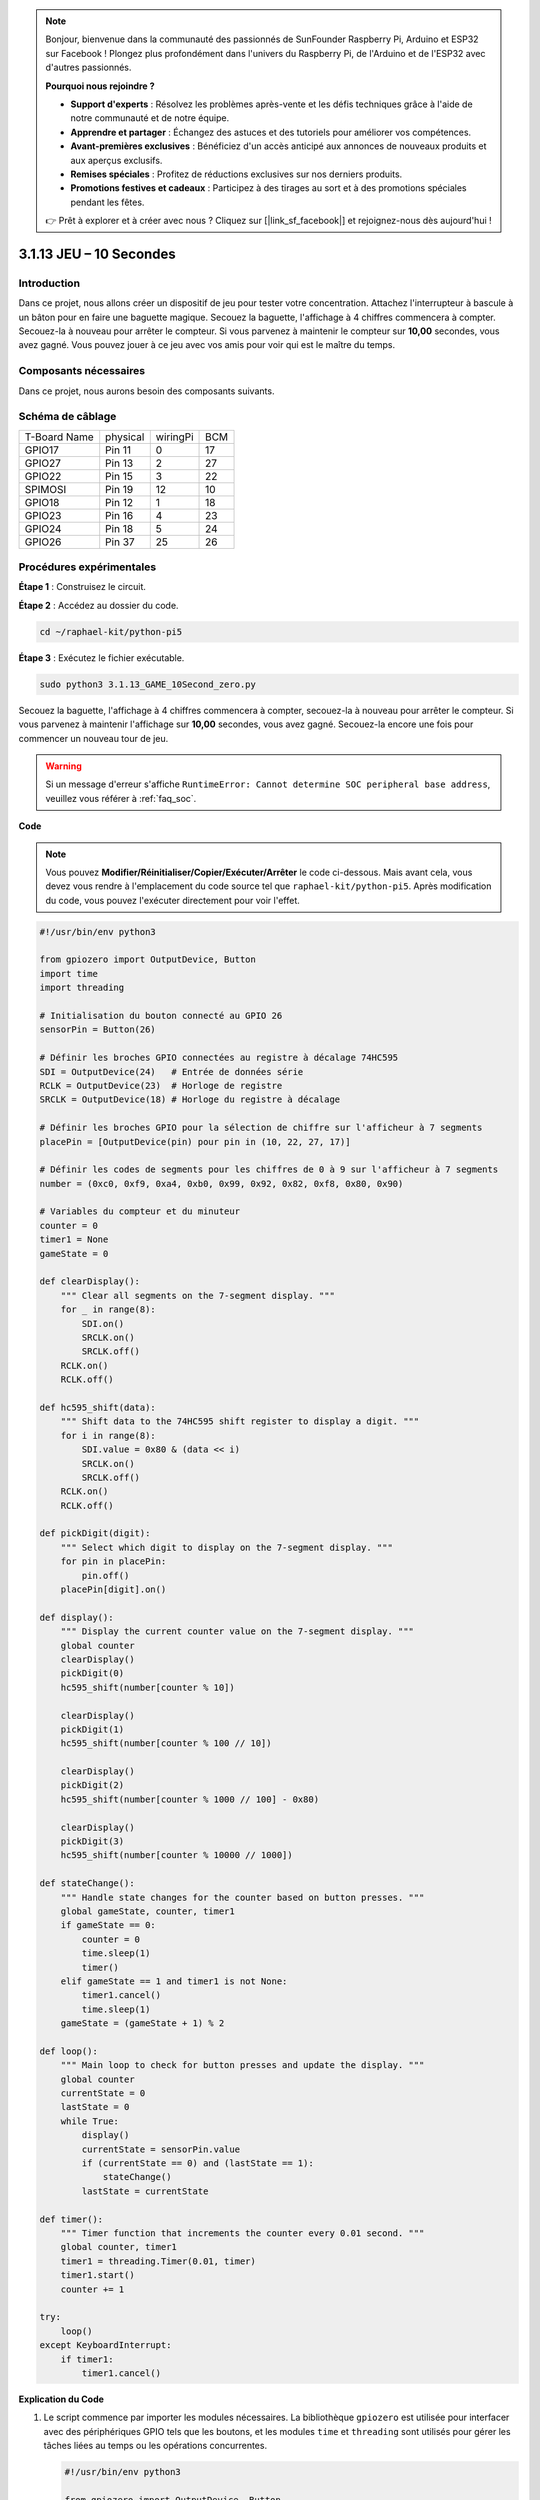 .. note::

    Bonjour, bienvenue dans la communauté des passionnés de SunFounder Raspberry Pi, Arduino et ESP32 sur Facebook ! Plongez plus profondément dans l'univers du Raspberry Pi, de l'Arduino et de l'ESP32 avec d'autres passionnés.

    **Pourquoi nous rejoindre ?**

    - **Support d'experts** : Résolvez les problèmes après-vente et les défis techniques grâce à l'aide de notre communauté et de notre équipe.
    - **Apprendre et partager** : Échangez des astuces et des tutoriels pour améliorer vos compétences.
    - **Avant-premières exclusives** : Bénéficiez d'un accès anticipé aux annonces de nouveaux produits et aux aperçus exclusifs.
    - **Remises spéciales** : Profitez de réductions exclusives sur nos derniers produits.
    - **Promotions festives et cadeaux** : Participez à des tirages au sort et à des promotions spéciales pendant les fêtes.

    👉 Prêt à explorer et à créer avec nous ? Cliquez sur [|link_sf_facebook|] et rejoignez-nous dès aujourd'hui !

.. _py_pi5_10s:

3.1.13 JEU – 10 Secondes
==========================

Introduction
------------------

Dans ce projet, nous allons créer un dispositif de jeu pour tester votre 
concentration. Attachez l'interrupteur à bascule à un bâton pour en faire 
une baguette magique. Secouez la baguette, l'affichage à 4 chiffres commencera 
à compter. Secouez-la à nouveau pour arrêter le compteur. Si vous parvenez à 
maintenir le compteur sur **10,00** secondes, vous avez gagné. Vous pouvez jouer 
à ce jeu avec vos amis pour voir qui est le maître du temps.

Composants nécessaires
------------------------------

Dans ce projet, nous aurons besoin des composants suivants.

.. image:: ../python_pi5/img/4.1.18_game_10_second_list.png
    :width: 800
    :align: center

.. Il est certainement plus pratique d'acheter un kit complet, voici le lien : 

.. .. list-table::
..     :widths: 20 20 20
..     :header-rows: 1

..     *   - Nom	
..         - ÉLÉMENTS DANS CE KIT
..         - LIEN
..     *   - Kit Raphael
..         - 337
..         - |link_Raphael_kit|

.. Vous pouvez également les acheter séparément via les liens ci-dessous.

.. .. list-table::
..     :widths: 30 20
..     :header-rows: 1

..     *   - PRÉSENTATION DES COMPOSANTS
..         - LIEN D'ACHAT

..     *   - :ref:`gpio_extension_board`
..         - |link_gpio_board_buy|
..     *   - :ref:`breadboard`
..         - |link_breadboard_buy|
..     *   - :ref:`wires`
..         - |link_wires_buy|
..     *   - :ref:`resistor`
..         - |link_resistor_buy|
..     *   - :ref:`4_digit`
..         - \-
..     *   - :ref:`74hc595`
..         - |link_74hc595_buy|
..     *   - :ref:`tilt_switch`
..         - \-

Schéma de câblage
------------------------

============ ======== ======== ===
T-Board Name physical wiringPi BCM
GPIO17       Pin 11   0        17
GPIO27       Pin 13   2        27
GPIO22       Pin 15   3        22
SPIMOSI      Pin 19   12       10
GPIO18       Pin 12   1        18
GPIO23       Pin 16   4        23
GPIO24       Pin 18   5        24
GPIO26       Pin 37   25       26
============ ======== ======== ===

.. image:: ../python_pi5/img/4.1.18_game_10_second_schematic.png
   :align: center

Procédures expérimentales
------------------------------

**Étape 1** : Construisez le circuit.

.. image:: ../python_pi5/img/4.1.18_game_10_second_circuit.png

**Étape 2** : Accédez au dossier du code.

.. raw:: html

   <run></run>

.. code-block::

    cd ~/raphael-kit/python-pi5

**Étape 3** : Exécutez le fichier exécutable.

.. raw:: html

   <run></run>

.. code-block::

    sudo python3 3.1.13_GAME_10Second_zero.py

Secouez la baguette, l'affichage à 4 chiffres commencera à compter, secouez-la 
à nouveau pour arrêter le compteur. Si vous parvenez à maintenir l'affichage 
sur **10,00** secondes, vous avez gagné. Secouez-la encore une fois pour commencer 
un nouveau tour de jeu.

.. warning::

    Si un message d'erreur s'affiche ``RuntimeError: Cannot determine SOC peripheral base address``, veuillez vous référer à :ref:`faq_soc`.

**Code**

.. note::
    Vous pouvez **Modifier/Réinitialiser/Copier/Exécuter/Arrêter** le code ci-dessous. Mais avant cela, vous devez vous rendre à l'emplacement du code source tel que ``raphael-kit/python-pi5``. Après modification du code, vous pouvez l'exécuter directement pour voir l'effet.

.. raw:: html

    <run></run>

.. code-block:: python

    #!/usr/bin/env python3

    from gpiozero import OutputDevice, Button
    import time
    import threading

    # Initialisation du bouton connecté au GPIO 26
    sensorPin = Button(26)

    # Définir les broches GPIO connectées au registre à décalage 74HC595
    SDI = OutputDevice(24)   # Entrée de données série
    RCLK = OutputDevice(23)  # Horloge de registre
    SRCLK = OutputDevice(18) # Horloge du registre à décalage

    # Définir les broches GPIO pour la sélection de chiffre sur l'afficheur à 7 segments
    placePin = [OutputDevice(pin) pour pin in (10, 22, 27, 17)]

    # Définir les codes de segments pour les chiffres de 0 à 9 sur l'afficheur à 7 segments
    number = (0xc0, 0xf9, 0xa4, 0xb0, 0x99, 0x92, 0x82, 0xf8, 0x80, 0x90)

    # Variables du compteur et du minuteur
    counter = 0
    timer1 = None
    gameState = 0

    def clearDisplay():
        """ Clear all segments on the 7-segment display. """
        for _ in range(8):
            SDI.on()
            SRCLK.on()
            SRCLK.off()
        RCLK.on()
        RCLK.off()

    def hc595_shift(data):
        """ Shift data to the 74HC595 shift register to display a digit. """
        for i in range(8):
            SDI.value = 0x80 & (data << i)
            SRCLK.on()
            SRCLK.off()
        RCLK.on()
        RCLK.off()

    def pickDigit(digit):
        """ Select which digit to display on the 7-segment display. """
        for pin in placePin:
            pin.off()
        placePin[digit].on()

    def display():
        """ Display the current counter value on the 7-segment display. """
        global counter
        clearDisplay()
        pickDigit(0)
        hc595_shift(number[counter % 10])

        clearDisplay()
        pickDigit(1)
        hc595_shift(number[counter % 100 // 10])

        clearDisplay()
        pickDigit(2)
        hc595_shift(number[counter % 1000 // 100] - 0x80)

        clearDisplay()
        pickDigit(3)
        hc595_shift(number[counter % 10000 // 1000])

    def stateChange():
        """ Handle state changes for the counter based on button presses. """
        global gameState, counter, timer1
        if gameState == 0:
            counter = 0
            time.sleep(1)
            timer()
        elif gameState == 1 and timer1 is not None:
            timer1.cancel()
            time.sleep(1)
        gameState = (gameState + 1) % 2

    def loop():
        """ Main loop to check for button presses and update the display. """
        global counter
        currentState = 0
        lastState = 0
        while True:
            display()
            currentState = sensorPin.value
            if (currentState == 0) and (lastState == 1):
                stateChange()
            lastState = currentState

    def timer():
        """ Timer function that increments the counter every 0.01 second. """
        global counter, timer1
        timer1 = threading.Timer(0.01, timer)
        timer1.start()
        counter += 1

    try:
        loop()
    except KeyboardInterrupt:
        if timer1:
            timer1.cancel()


**Explication du Code**

#. Le script commence par importer les modules nécessaires. La bibliothèque ``gpiozero`` est utilisée pour interfacer avec des périphériques GPIO tels que les boutons, et les modules ``time`` et ``threading`` sont utilisés pour gérer les tâches liées au temps ou les opérations concurrentes.

   .. code-block:: python

       #!/usr/bin/env python3

       from gpiozero import OutputDevice, Button
       import time
       import threading

#. Initialisation d'un objet ``Button`` de la bibliothèque GPIO Zero, connecté à la broche GPIO 26. Cette configuration permet de détecter les appuis sur le bouton.

   .. code-block:: python

       # Initialiser le bouton connecté à la broche GPIO 26
       sensorPin = Button(26)

#. Configuration des broches GPIO connectées aux entrées de données série (SDI), horloge de registre (RCLK) et horloge de registre à décalage (SRCLK) du registre à décalage 74HC595.

   .. code-block:: python

       # Définir les broches GPIO connectées au registre à décalage 74HC595
       SDI = OutputDevice(24)   # Entrée de données série
       RCLK = OutputDevice(23)  # Horloge de registre
       SRCLK = OutputDevice(18) # Horloge du registre à décalage

#. Configuration des broches pour chaque chiffre de l'afficheur à 7 segments et définition des codes binaires pour afficher les chiffres de 0 à 9.

   .. code-block:: python

       # Définir les broches GPIO pour la sélection des chiffres sur l'afficheur à 7 segments
       placePin = [OutputDevice(pin) pour pin in (10, 22, 27, 17)]

       # Définir les codes de segments pour les chiffres de 0 à 9 sur l'afficheur à 7 segments
       number = (0xc0, 0xf9, 0xa4, 0xb0, 0x99, 0x92, 0x82, 0xf8, 0x80, 0x90)

#. Fonctions pour contrôler l'afficheur à 7 segments. ``clearDisplay`` éteint tous les segments, ``hc595_shift`` envoie les données au registre à décalage, et ``pickDigit`` active un chiffre spécifique de l'afficheur.

   .. code-block:: python

       def clearDisplay():
           """ Clear all segments on the 7-segment display. """
           for _ in range(8):
               SDI.on()
               SRCLK.on()
               SRCLK.off()
           RCLK.on()
           RCLK.off()

       def hc595_shift(data):
           """ Shift data to the 74HC595 shift register to display a digit. """
           for i in range(8):
               SDI.value = 0x80 & (data << i)
               SRCLK.on()
               SRCLK.off()
           RCLK.on()
           RCLK.off()

       def pickDigit(digit):
           """ Select which digit to display on the 7-segment display. """
           for pin in placePin:
               pin.off()
           placePin[digit].on()

#. Fonction pour afficher la valeur actuelle du compteur sur l'afficheur à 7 segments.

   .. code-block:: python

       def display():
           """ Display the current counter value on the 7-segment display. """
           global counter
           clearDisplay()
           pickDigit(0)
           hc595_shift(number[counter % 10])

           clearDisplay()
           pickDigit(1)
           hc595_shift(number[counter % 100 // 10])

           clearDisplay()
           pickDigit(2)
           hc595_shift(number[counter % 1000 // 100] - 0x80)

           clearDisplay()
           pickDigit(3)
           hc595_shift(number[counter % 10000 // 1000])

#. Fonction pour gérer les changements d'état (démarrage/arrêt) du compteur en fonction des pressions sur le bouton.

   .. code-block:: python

       def stateChange():
           """ Handle state changes for the counter based on button presses. """
           global gameState, counter, timer1
           if gameState == 0:
               counter = 0
               time.sleep(1)
               timer()
           elif gameState == 1 et timer1 est activé:
               timer1.cancel()
               time.sleep(1)
           gameState = (gameState + 1) % 2

#. Boucle principale qui vérifie continuellement l'état du bouton et met à jour l'affichage. Elle appelle ``stateChange`` lorsque l'état du bouton change.

   .. code-block:: python

       def loop():
           """ Main loop to check for button presses and update the display. """
           global counter
           currentState = 0
           lastState = 0
           while True:
               display()
               currentState = sensorPin.value
               if (currentState == 0) and (lastState == 1):
                   stateChange()
               lastState = currentState

#. Fonction de minuterie qui incrémente le compteur à intervalles réguliers (toutes les 0,01 seconde).

   .. code-block:: python

       def timer():
           """ Timer function that increments the counter every 0.01 second. """
           global counter, timer1
           timer1 = threading.Timer(0.01, timer)
           timer1.start()
           counter += 1

#. Exécute la boucle principale et permet une sortie propre du programme en utilisant une interruption du clavier (Ctrl+C).

   .. code-block:: python

       try:
           loop()
       except KeyboardInterrupt:
           if timer1:
               timer1.cancel()